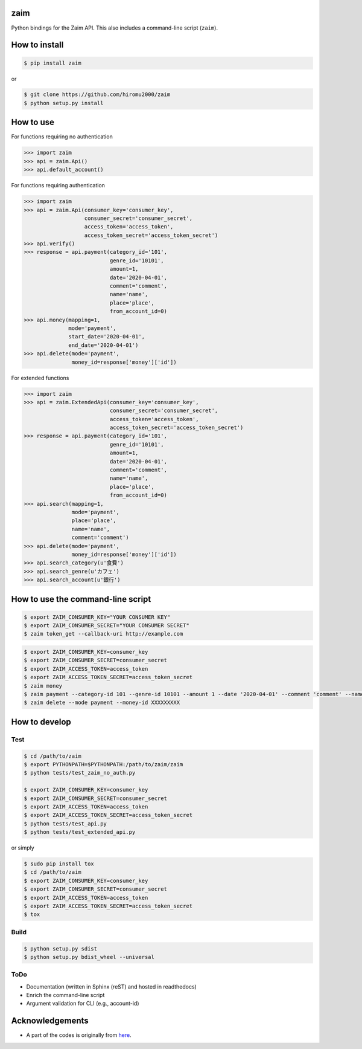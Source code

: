 zaim
====

Python bindings for the Zaim API.
This also includes a command-line script (``zaim``).

How to install
==============

.. code-block:: bash

    $ pip install zaim

or

.. code-block:: bash

    $ git clone https://github.com/hiromu2000/zaim
    $ python setup.py install

How to use
==========

For functions requiring no authentication

.. code-block:: python

    >>> import zaim
    >>> api = zaim.Api()
    >>> api.default_account()


For functions requiring authentication

.. code-block:: python

    >>> import zaim
    >>> api = zaim.Api(consumer_key='consumer_key',
                       consumer_secret='consumer_secret',
                       access_token='access_token',
                       access_token_secret='access_token_secret')
    >>> api.verify()
    >>> response = api.payment(category_id='101',
                               genre_id='10101',
                               amount=1,
                               date='2020-04-01',
                               comment='comment',
                               name='name',
                               place='place',
                               from_account_id=0)
    >>> api.money(mapping=1,
                  mode='payment',
                  start_date='2020-04-01',
                  end_date='2020-04-01')
    >>> api.delete(mode='payment',
                   money_id=response['money']['id'])

For extended functions

.. code-block:: python

    >>> import zaim
    >>> api = zaim.ExtendedApi(consumer_key='consumer_key',
                               consumer_secret='consumer_secret',
                               access_token='access_token',
                               access_token_secret='access_token_secret')
    >>> response = api.payment(category_id='101',
                               genre_id='10101',
                               amount=1,
                               date='2020-04-01',
                               comment='comment',
                               name='name',
                               place='place',
                               from_account_id=0)
    >>> api.search(mapping=1,
                   mode='payment',
                   place='place',
                   name='name',
                   comment='comment')
    >>> api.delete(mode='payment',
                   money_id=response['money']['id'])
    >>> api.search_category(u'食費')
    >>> api.search_genre(u'カフェ')
    >>> api.search_account(u'銀行')

How to use the command-line script
==================================

.. code-block:: bash

    $ export ZAIM_CONSUMER_KEY="YOUR CONSUMER KEY"
    $ export ZAIM_CONSUMER_SECRET="YOUR CONSUMER SECRET"
    $ zaim token_get --callback-uri http://example.com

.. code-block:: bash

    $ export ZAIM_CONSUMER_KEY=consumer_key
    $ export ZAIM_CONSUMER_SECRET=consumer_secret
    $ export ZAIM_ACCESS_TOKEN=access_token
    $ export ZAIM_ACCESS_TOKEN_SECRET=access_token_secret
    $ zaim money
    $ zaim payment --category-id 101 --genre-id 10101 --amount 1 --date '2020-04-01' --comment 'comment' --name 'name' --place 'place'
    $ zaim delete --mode payment --money-id XXXXXXXXX

How to develop
==============

Test
----

.. code-block:: bash

    $ cd /path/to/zaim
    $ export PYTHONPATH=$PYTHONPATH:/path/to/zaim/zaim
    $ python tests/test_zaim_no_auth.py

    $ export ZAIM_CONSUMER_KEY=consumer_key
    $ export ZAIM_CONSUMER_SECRET=consumer_secret
    $ export ZAIM_ACCESS_TOKEN=access_token
    $ export ZAIM_ACCESS_TOKEN_SECRET=access_token_secret
    $ python tests/test_api.py
    $ python tests/test_extended_api.py

or simply

.. code-block:: bash

    $ sudo pip install tox
    $ cd /path/to/zaim
    $ export ZAIM_CONSUMER_KEY=consumer_key
    $ export ZAIM_CONSUMER_SECRET=consumer_secret
    $ export ZAIM_ACCESS_TOKEN=access_token
    $ export ZAIM_ACCESS_TOKEN_SECRET=access_token_secret
    $ tox

Build
-----

.. code-block:: bash

    $ python setup.py sdist
    $ python setup.py bdist_wheel --universal

ToDo
----

- Documentation (written in Sphinx (reST) and hosted in readthedocs)
- Enrich the command-line script
- Argument validation for CLI (e.g., account-id)

Acknowledgements
================

- A part of the codes is originally from `here <https://github.com/konomae/zaimpy>`_.
